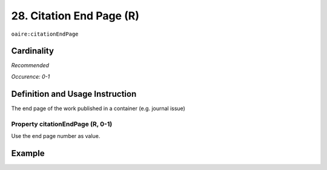 .. _aire:citationEndPage:

28. Citation End Page (R)
=========================

``oaire:citationEndPage``

Cardinality
~~~~~~~~~~~

*Recommended*

*Occurence: 0-1*

Definition and Usage Instruction
~~~~~~~~~~~~~~~~~~~~~~~~~~~~~~~~

The end page of the work published in a container (e.g. journal issue)

Property citationEndPage (R, 0-1)
---------------------------------

Use the end page number as value.

Example
~~~~~~~

.. code-block:: xml
   :linenos:

   <oaire:citationEndPage>105</oaire:citationEndPage>
